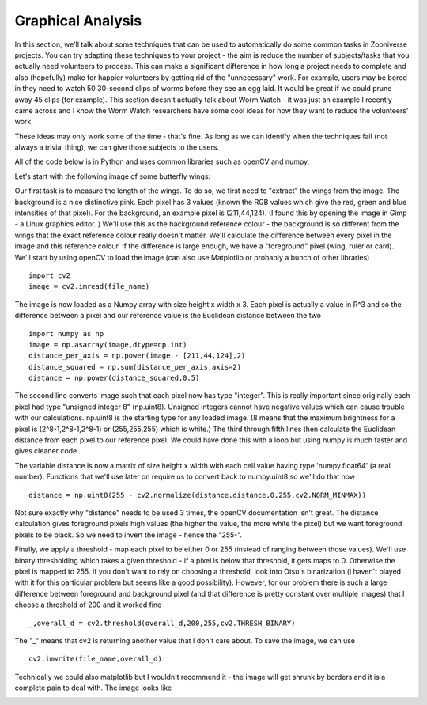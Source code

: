 ******************
Graphical Analysis
******************

In this section, we'll talk about some techniques that can be used to automatically do some common tasks in Zooniverse projects. You can try adapting these techniques to your project - the aim is reduce the number of subjects/tasks that you actually need volunteers to process.
This can make a significant difference in how long a project needs to complete and also (hopefully) make for happier volunteers by getting rid of the "unnecessary" work. For example, users may be bored in they need to watch 50 30-second clips of worms before they see an egg laid. It would be great if we could prune away 45 clips (for example).
This section doesn't actually talk about Worm Watch - it was just an example I recently came across and I know the Worm Watch researchers have some cool ideas for how they want to reduce the volunteers' work.

These ideas may only work some of the time - that's fine. As long as we can identify when the techniques fail (not always a trivial thing), we can give those subjects to the users.

All of the code below is in Python and uses common libraries such as openCV and numpy.

Let's start with the following image of some butterfly wings:

.. image:: images/butterfly1.jpeg
    :width: 300px
    :align: center
    :height: 300px
    :alt: alternate text

Our first task is to measure the length of the wings. To do so, we first need to "extract" the wings from the image. The background is a nice distinctive pink. Each pixel has 3 values (known the RGB values which give the red, green and blue intensities of that pixel). For the background, an example pixel is (211,44,124).
(I found this by opening the image in Gimp - a Linux graphics editor. ) We'll use this as the background reference colour - the background is so different from the wings that the exact reference colour really doesn't matter. We'll calculate the difference between every pixel in the image
and this reference colour. If the difference is large enough, we have a "foreground" pixel (wing, ruler or card). We'll start by using openCV to load the image (can also use Matplotlib or probably a bunch of other libraries) ::

    import cv2
    image = cv2.imread(file_name)

The image is now loaded as a Numpy array with size height x width x 3. Each pixel is actually a value in R^3 and so the difference between a pixel and our reference value is the Euclidean distance between the two ::

    import numpy as np
    image = np.asarray(image,dtype=np.int)
    distance_per_axis = np.power(image - [211,44,124],2)
    distance_squared = np.sum(distance_per_axis,axis=2)
    distance = np.power(distance_squared,0.5)

The second line converts image such that each pixel now has type "integer". This is really important since originally each pixel had type "unsigned integer 8" (np.uint8). Unsigned integers cannot have negative values which can cause trouble with our calculations. np.uint8 is the starting type for any loaded image. (8 means that the maximum brightness for a pixel is (2^8-1,2^8-1,2^8-1) or (255,255,255) which is white.)
The third through fifth lines then calculate the Euclidean distance from each pixel to our reference pixel. We could have done this with a loop but using numpy is much faster and gives cleaner code.

The variable distance is now a matrix of size height x width with each cell value having type 'numpy.float64' (a real number). Functions that we'll use later on require us to convert back to numpy.uint8 so we'll do that now ::

    distance = np.uint8(255 - cv2.normalize(distance,distance,0,255,cv2.NORM_MINMAX))

Not sure exactly why "distance" needs to be used 3 times, the openCV documentation isn't great. The distance calculation gives foreground pixels high values (the higher the value, the more white the pixel) but we want foreground pixels to be black. So we need to invert the image - hence the "255-".

Finally, we apply a threshold - map each pixel to be either 0 or 255 (instead of ranging between those values). We'll use binary thresholding which takes a given threshold - if a pixel is below that threshold, it gets maps to 0. Otherwise the pixel is mapped to 255.
If you don't want to rely on choosing a threshold, look into Otsu's binarization (i haven't played with it for this particular problem but seems like a good possibility). However, for our problem there is such a large difference between foreground and background pixel (and that difference is pretty constant over multiple images) that I choose a threshold of 200 and it worked fine ::

    _,overall_d = cv2.threshold(overall_d,200,255,cv2.THRESH_BINARY)

The "_" means that cv2 is returning another value that I don't care about. To save the image, we can use ::

    cv2.imwrite(file_name,overall_d)

Technically we could also matplotlib but I wouldn't recommend it - the image will get shrunk by borders and it is a complete pain to deal with. The image looks like

.. image:: images/butterfly2.jpg
    :width: 300px
    :align: center
    :height: 300px
    :alt: alternate text